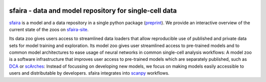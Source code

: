 |Build| |Documentation| |Stars| |PyPI| |PyPIDownloads|


.. |Build| image:: https://github.com/theislab/sfaira/workflows/Build%20sfaira%20Package/badge.svg
    :target: https://github.com/theislab/sfaira/workflows/Build%20sfaira%20Package/badge.svg
    :alt: Github Workflow Build sfaira Status

.. |Documentation| image:: https://readthedocs.org/projects/sfaira/badge/?version=latest
    :target: https://sfaira.readthedocs.io/en/latest/
    :alt: Documentation Status

.. |Stars| image:: https://img.shields.io/github/stars/theislab/sfaira?logo=GitHub&color=yellow
   :target: https://github.com/theislab/sfaira/stargazers
   :alt: Github Stars

.. |PyPI| image:: https://img.shields.io/pypi/v/sfaira?logo=PyPI
   :target: https://pypi.org/project/sfaira
   :alt: PyPI Version

.. |PyPIDownloads| image:: https://pepy.tech/badge/sfaira
   :target: https://pepy.tech/project/sfaira
   :alt: Number of downloads


sfaira - data and model repository for single-cell data
=======================================================

.. image:: https://github.com/theislab/sfaira/blob/master/resources/images/concept.png
   :width: 1000px
   :align: center

sfaira_ is a model and a data repository in a single python package (preprint_).
We provide an interactive overview of the current state of the zoos on sfaira-site_.

Its data zoo gives users access to streamlined data loaders that allow reproducible use of published and private data sets for model training and exploration.
Its model zoo gives user streamlined access to pre-trained models and to common model architectures to ease usage of neural networks in common single-cell analysis workflows:
A model zoo is a software infrastructure that improves user access to pre-trained models which are separately published, such as DCA_ or scArches_:
Instead of focussing on developing new models, we focus on making models easily accessible to users and distributable by developers.
sfaira integrates into scanpy_ workflows.

.. _scanpy: https://github.com/theislab/scanpy
.. _sfaira: https://sfaira.readthedocs.io
.. _preprint: https://www.biorxiv.org/content/10.1101/2020.12.16.419036v1
.. _DCA: https://github.com/theislab/dca
.. _scArches: https://github.com/theislab/scarches
.. _sfaira-site: https://theislab.github.io/sfaira-site/index.html
